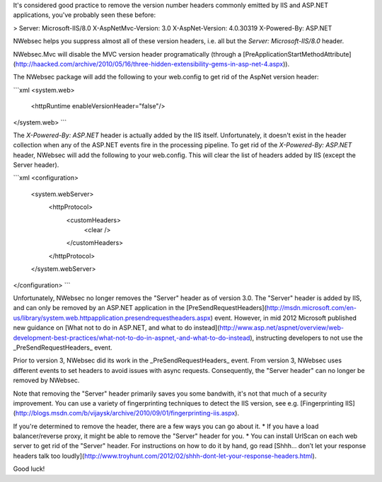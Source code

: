It's considered good practice to remove the version number headers commonly emitted by IIS and ASP.NET applications, you've probably seen these before:

>
Server: Microsoft-IIS/8.0  
X-AspNetMvc-Version: 3.0  
X-AspNet-Version: 4.0.30319  
X-Powered-By: ASP.NET

NWebsec helps you suppress almost all of these version headers, i.e. all but the *Server: Microsoft-IIS/8.0* header.

NWebsec.Mvc will disable the MVC version header programatically (through a [PreApplicationStartMethodAttribute](http://haacked.com/archive/2010/05/16/three-hidden-extensibility-gems-in-asp-net-4.aspx)).

The NWebsec package will add the following to your web.config to get rid of the AspNet version header:

```xml
<system.web>
  <httpRuntime enableVersionHeader="false"/>
</system.web>
```

The *X-Powered-By: ASP.NET* header is actually added by the IIS itself. Unfortunately, it doesn't exist in the header collection when any of the ASP.NET events fire in the processing pipeline. To get rid of the *X-Powered-By: ASP.NET* header, NWebsec will add the following to your web.config. This will clear the list of headers added by IIS (except the Server header).

```xml
<configuration>
   <system.webServer>
      <httpProtocol>
         <customHeaders>
            <clear />
         </customHeaders>
      </httpProtocol>
   </system.webServer>
</configuration>
```

Unfortunately, NWebsec no longer removes the "Server" header as of version 3.0. The "Server" header is added by IIS, and can only be removed by an ASP.NET application in the [PreSendRequestHeaders](http://msdn.microsoft.com/en-us/library/system.web.httpapplication.presendrequestheaders.aspx) event. However, in mid 2012 Microsoft published new guidance on [What not to do in ASP.NET, and what to do instead](http://www.asp.net/aspnet/overview/web-development-best-practices/what-not-to-do-in-aspnet,-and-what-to-do-instead), instructing developers to not use the _PreSendRequestHeaders_ event. 

Prior to version 3, NWebsec did its work in the _PreSendRequestHeaders_ event. From version 3, NWebsec uses different events to set headers to avoid issues with async requests. Consequently, the "Server header" can no longer be removed by NWebsec.
 
Note that removing the "Server" header primarily saves you some bandwith, it's not that much of a security improvement. You can use a variety of fingerprinting techniques to detect the IIS version, see e.g. [Fingerprinting IIS](http://blogs.msdn.com/b/vijaysk/archive/2010/09/01/fingerprinting-iis.aspx).

If you're determined to remove the header, there are a few ways you can go about it.
* If you have a load balancer/reverse proxy, it might be able to remove the "Server" header for you.
* You can install UrlScan on each web server to get rid of the "Server" header. For instructions on how to do it by hand, go read [Shhh… don’t let your response headers talk too loudly](http://www.troyhunt.com/2012/02/shhh-dont-let-your-response-headers.html).

Good luck!